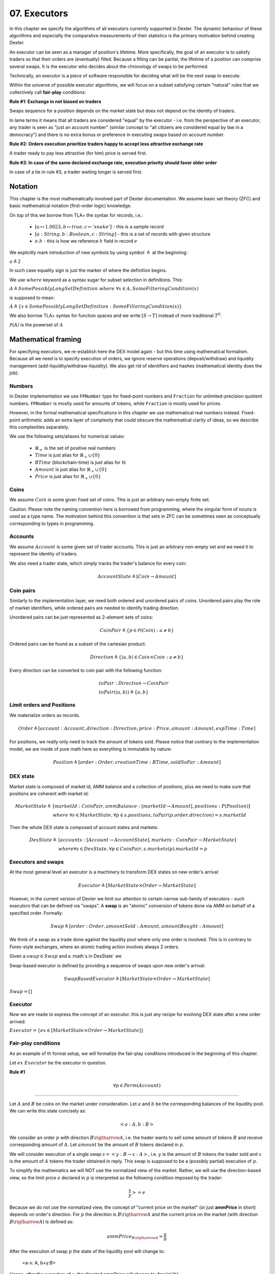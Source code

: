 07. Executors
=============

In this chapter we specify the algorithms of all executors currently supported in Dexter. The dynamic behaviour of these
algorithms and especially the comparative measurements of their statistics is the primary motivation behind creating
Dexter.

An executor can be seen as a manager of position's lifetime. More specifically, the goal of an executor is to
satisfy traders so that their orders are (eventually) filled. Because a filling can be partial, the lifetime of a position
can comprise several swaps. It is the executor who decides about the chronology of swaps to be performed.

Technically, an executor is a piece of software responsible for deciding what will be the next swap to execute.

Within the universe of possible executor algorithms, we will focus on a subset satisfying certain "natural" rules
that we collectively call **fair-play** conditions:

**Rule #1: Exchange in not biased on traders**

Swaps sequence for a position depends on the market state but does not depend on the identity of traders.

In lame terms it means that all traders are considered "equal" by the executor - i.e. from the perspective of an executor,
any trader is seen as "just an account number" (similar concept to "all citizens are considered equal by law in a democracy")
and there is no extra bonus or preference in executing swaps based on account number.

**Rule #2: Orders execution prioritize traders happy to accept less attractive exchange rate**

A trader ready to pay less attractive (for him) price is served first.

**Rule #3: In case of the same declared exchange rate, execution priority should favor older order**

In case of a tie in rule #3, a trader waiting longer is served first.

Notation
--------

This chapter is the most mathematically-involved part of Dexter documentation. We assume basic set theory (ZFC)
and basic mathematical notation (first-order logic) knowledge.

On top of this we borrow from TLA+ the syntax for records, i.e.:

 - :math:`[a \mapsto 1.0023, b \mapsto true, c \mapsto 'snake']` - this is a sample record
 - :math:`[a: String, b: Boolean, c: String]` - this is a set of records with given structure
 - :math:`e.h` - this is how we reference :math:`h` field in record :math:`e`

We explicitly mark introduction of new symbols by using symbol :math:`\triangleq` at the beginning:

:math:`a \triangleq 2`

In such case equality sign is just the marker of where the definition begins.

We use :math:`where` keyword as a syntax sugar for subset selection in definitions. This:

:math:`A \triangleq SomePossiblyLongSetDefinition \ where \ \forall{x \in A}, SomeFilteringCondition(x)`

is supposed to mean:

:math:`A \triangleq \{x \in SomePossiblyLongSetDefinition: SomeFilteringCondition(x)\}`

We also borrow TLA+ syntax for function spaces and we write :math:`[S \rightarrow T]` instead of more traditional
:math:`T^S`.

:math:`\mathcal{P}(A)` is the powerset of :math:`A`

Mathematical framing
--------------------

For specifying executors, we re-establish here the DEX model again - but this time using mathematical formalism. Because
all we need is to specify execution of orders, we ignore reserve operations (deposit/withdraw) and liquidity management
(add-liquidity/withdraw-liquidity). We also get rid of identifiers and hashes (mathematical identity does the job).

Numbers
^^^^^^^

In Dexter implementation we use ``FPNumber`` type for fixed-point numbers and ``Fraction`` for unlimited-precision
quotient numbers. ``FPNumber`` is mostly used for amounts of tokens, while ``Fraction`` is mostly used for prices.

However, in the formal mathematical specifications in this chapter we use mathematical real numbers instead.
Fixed-point arithmetic adds an extra layer of complexity that could obscure the mathematical clarity of ideas, so we
describe this complexities separately.

We use the following sets/aliases for numerical values:

 - :math:`\mathbb{R}_+` is the set of positive real numbers
 - :math:`Time` is just alias for :math:`\mathbb{R}_+ \cup \{ 0 \}`
 - :math:`BTime` (blockchain-time) is just alias for :math:`\mathbb{N}`
 - :math:`Amount` is just alias for :math:`\mathbb{R}_+ \cup \{ 0 \}`
 - :math:`Price` is just alias for :math:`\mathbb{R}_+ \cup \{ 0 \}`

Coins
^^^^^

We assume :math:`Coin` is some given fixed set of coins. This is just an arbitrary non-empty finite set.

Caution: Please note the naming convention here is borrowed from programming, where the singular form of nouns is used
as a type name. The motivation behind this convention is that sets in ZFC can be sometimes seen as conceptually
corresponding to types in programming.

Accounts
^^^^^^^^

We assume :math:`Account` is some given set of trader accounts. This is just an arbitrary non-empty set and we need it to
represent the identity of traders.

We also need a trader state, which simply tracks the trader's balance for every coin:

.. math::

    AccountState \triangleq [Coin \rightarrow Amount]

Coin pairs
^^^^^^^^^^

Similarly to the implementation layer, we need both ordered and unordered pairs of coins. Unordered pairs play the role
of market identifiers, while ordered pairs are needed to identify trading direction.

Unordered pairs can be just represented as 2-element sets of coins:

.. math::

    CoinPair \triangleq \{p \in \mathcal{P}(Coin): a \neq b \}

Ordered pairs can be found as a subset of the cartesian product:

.. math::

    Direction \triangleq \{ \langle a,b \rangle \in Coin \times Coin: a \neq b \}

Every direction can be converted to coin pair with the following function:

.. math::

    &toPair: Direction \rightarrow CoinPair \\
    &toPair(\langle a,b \rangle) \triangleq \{ a,b \}

Limit orders and Positions
^^^^^^^^^^^^^^^^^^^^^^^^^^

We materialize orders as records.

.. math::

    Order \triangleq [account: Account, direction: Direction, price: Price, amount: Amount, expTime: Time]

For positions, we really only need to track the amount of tokens sold. Please notice that contrary to the implementation
model, we are inside of pure math here so everything is immutable by nature:

.. math::

    Position \triangleq [order: Order, creationTime: BTime, soldSoFar: Amount]

DEX state
^^^^^^^^^

Market state is composed of market id, AMM balance and a collection of positions, plus we need to make sure that
positions are coherent with market id:

.. math::

  MarketState \triangleq &[marketId: CoinPair, ammBalance: [marketId \rightarrow Amount], positions: P(Position)] \\
  &where \  \forall{s \in MarketState}, \forall{p \in s.positions}, toPair(p.order.direction) = s.marketId

Then the whole DEX state is composed of account states and markets:

.. math::

  DexState \triangleq &[accounts: [Account \rightarrow AccountState], markets: CoinPair \rightarrow MarketState] \\
  &where \forall{s \in DexState}, \forall{p \in CoinPair}, s.markets(p).marketId = p

Executors and swaps
^^^^^^^^^^^^^^^^^^^

At the most general level an executor is a machinery to transform DEX states on new order's arrival:

.. math::

    Executor \triangleq [MarketState \times Order \rightarrow MarketState]

However, in the current version of Dexter we limit our attention to certain narrow sub-family of executors - such
executors that can be defined via "swaps". A **swap** is an "atomic" conversion of tokens done via AMM on behalf of
a specified order. Formally:

.. math::

    Swap \triangleq [order: Order, amountSold: Amount, amountBought: Amount]

We think of a swap as a trade done against the liquidity pool where only one order is involved. This is in contrary to
Forex-style exchanges, where an atomic trading action involves always 2 orders.

Given a :math:`swap \in Swap` and a :math`s \in DexState` we

Swap-based executor is defined by providing a sequence of swaps upon new order's arrival:

.. math::

    SwapBasedExecutor \triangleq [MarketState \times Order \rightarrow MarketState]


:math:`Swap = []`

Executor
^^^^^^^^

Now we are reade to express the concept of an executor. this is just any recipe for evolving DEX state after a new order
arrived:

:math:`Executor = \{ex \in [MarketState \times Order \rightarrow MarketState]\}`

Fair-play conditions
^^^^^^^^^^^^^^^^^^^^

As an example of th formal setup, we will formalize the fair-play conditions introduced in the beginning of this chapter.

Let :math:`ex \ Executor` be the executor in question.

**Rule #1**

.. math::

  \forall{p \in Perm(Account)}{}




----

Let :math:`A` and :math:`B` be coins on the market under consideration. Let :math:`a` and :math:`b` be the corresponding
balances of the liquidity pool. We can write this state concisely as:

.. math::

 <a:A, b:B>

We consider an order :math:`p` with direction :math:`B \rigtharrow A`, i.e. the trader wants to sell some amount
of tokens :math:`B` and receive corresponding amount of :math:`A`. Let :math:`amount` be the amount of :math:`B` tokens
declared in :math:`p`.

We will consider execution of a single swap :math:`s=<y:B \rightarrow x:A>`, i.e. :math:`y` is the amount of :math:`B`
tokens the trader sold and :math:`x` is the amount of :math:`A` tokens the trader obtained in reply. This swap is
supposed to be a (possibly partial) execution of :math:`p`.

To simplify the mathematics we will NOT use the normalized view of the market. Rather, we will use the direction-based
view, so the limit price :math:`e` declared in :math:`p` is interpreted as the following condition imposed by the trader:

.. math::

 \frac{x}{y} >= e

Because we do not use the normalized view, the concept of "current price on the market" (or just **ammPrice** in short)
depends on order's direction. For :math:`p` the direction is :math:`B \rigtharrow A` and the current price on the
market (with direction :math:`B \rigtharrow A`) is defined as:

.. math::

 ammPrice_{B \rigtharrow A} = \frac{a}{b}

After the execution of swap :math:`p` the state of the liquidity pool will change to:

 <a-x: A, b+y:B>

Hence, after the execution of :math:`s`, the directed ammPrice will change to: \frac{a}{b}


Variant 1: TEAL executor
------------------------

This executor is based on a proprietary algorithm created in Onomy Protocol. The key idea of this


Variant 2: TURQUOISE executor
-----------------------------

TURQUOISE executor does not support stop orders, hence the market state is composed of:

 - limit orders on the ASK side (sellers)
 - limit orders on the BIS side (buyers)
 - two liquidity pool balances (one balance for each coin)

Basic idea of the algorithm
^^^^^^^^^^^^^^^^^^^^^^^^^^^




Mathematics
^^^^^^^^^^^

We will now derive the mathematical formulas to

The main idea of the algorithm is to execute every swap using the limit price declared in the order. This in contrary
to a FOREX-style exchanges, where every swap is executed using the current market price. While executing swaps this way,
the limiting factor is the "real" price, which we establish as :math:`\frac{a}{b}`, where :math:`A` and :math:`B`





Variant 3: UNISWAP_HYBRID executor
----------------------------------


f


Complications caused by finite precision
----------------------------------------

sfsdfs

